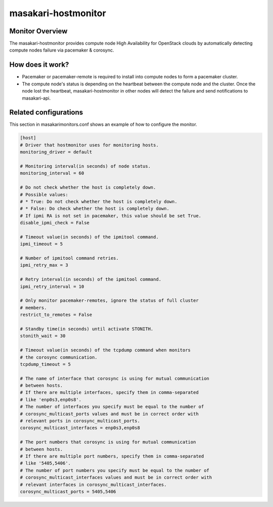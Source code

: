 ====================
masakari-hostmonitor
====================

Monitor Overview
------------------
The masakari-hostmonitor provides compute node High Availability
for OpenStack clouds by automatically detecting compute nodes failure
via pacemaker & corosync.


How does it work?
----------------------------------------
- Pacemaker or pacemaker-remote is required to install into compute nodes
  to form a pacemaker cluster.

- The compute node's status is depending on the heartbeat between the compute
  node and the cluster. Once the node lost the heartbeat, masakari-hostmonitor
  in other nodes will detect the failure and send notifications to masakari-api.


Related configurations
------------------------
This section in masakarimonitors.conf shows an example of how to configure
the monitor.

.. code-block:: ini

    [host]
    # Driver that hostmonitor uses for monitoring hosts.
    monitoring_driver = default

    # Monitoring interval(in seconds) of node status.
    monitoring_interval = 60

    # Do not check whether the host is completely down.
    # Possible values:
    # * True: Do not check whether the host is completely down.
    # * False: Do check whether the host is completely down.
    # If ipmi RA is not set in pacemaker, this value should be set True.
    disable_ipmi_check = False

    # Timeout value(in seconds) of the ipmitool command.
    ipmi_timeout = 5

    # Number of ipmitool command retries.
    ipmi_retry_max = 3

    # Retry interval(in seconds) of the ipmitool command.
    ipmi_retry_interval = 10

    # Only monitor pacemaker-remotes, ignore the status of full cluster
    # members.
    restrict_to_remotes = False

    # Standby time(in seconds) until activate STONITH.
    stonith_wait = 30

    # Timeout value(in seconds) of the tcpdump command when monitors
    # the corosync communication.
    tcpdump_timeout = 5

    # The name of interface that corosync is using for mutual communication
    # between hosts.
    # If there are multiple interfaces, specify them in comma-separated
    # like 'enp0s3,enp0s8'.
    # The number of interfaces you specify must be equal to the number of
    # corosync_multicast_ports values and must be in correct order with
    # relevant ports in corosync_multicast_ports.
    corosync_multicast_interfaces = enp0s3,enp0s8

    # The port numbers that corosync is using for mutual communication
    # between hosts.
    # If there are multiple port numbers, specify them in comma-separated
    # like '5405,5406'.
    # The number of port numbers you specify must be equal to the number of
    # corosync_multicast_interfaces values and must be in correct order with
    # relevant interfaces in corosync_multicast_interfaces.
    corosync_multicast_ports = 5405,5406
